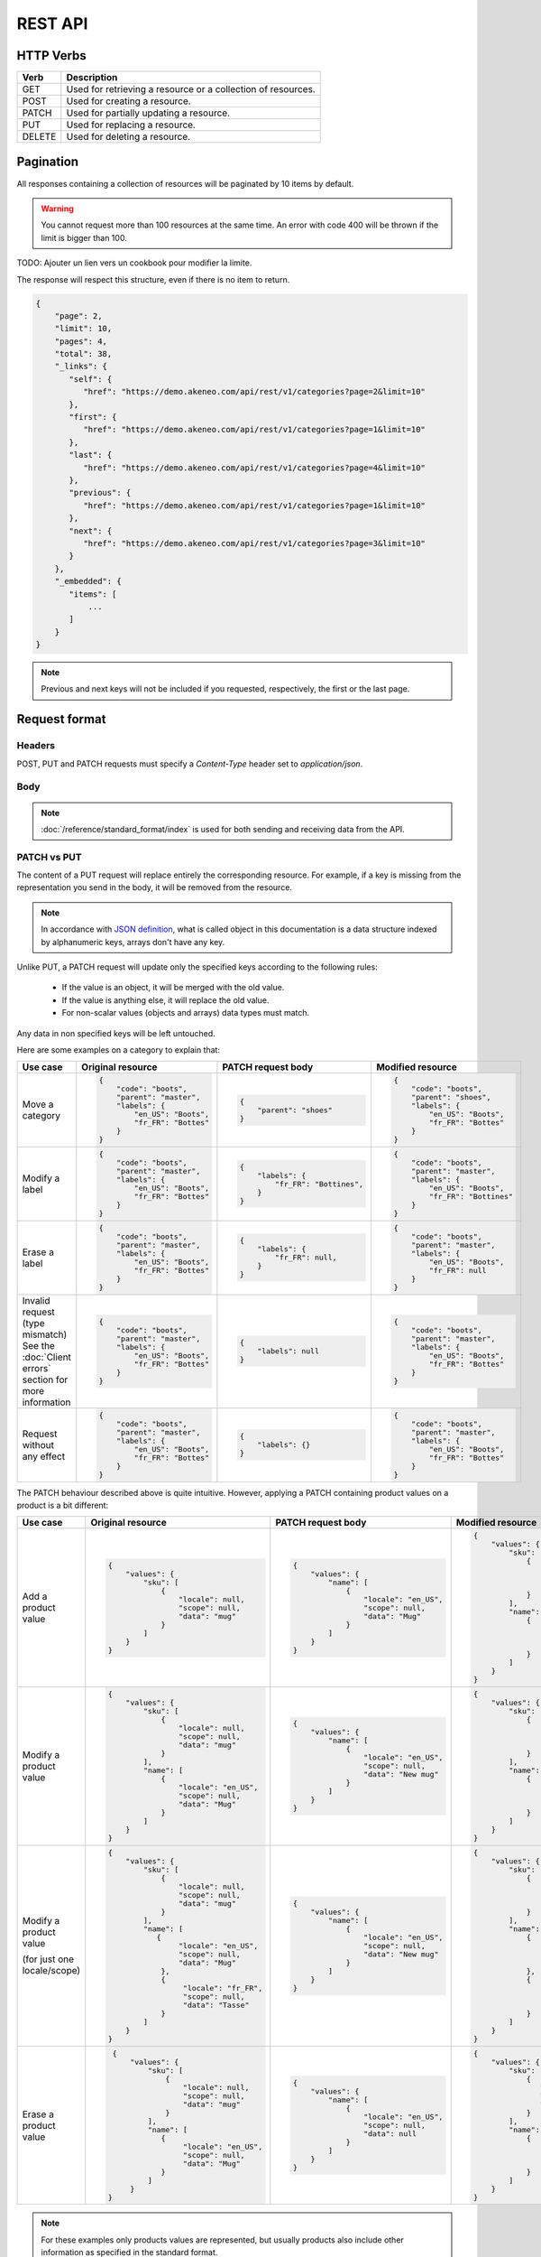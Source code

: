 REST API
========

HTTP Verbs
----------

====== ===========
Verb   Description
====== ===========
GET	   Used for retrieving a resource or a collection of resources.
POST   Used for creating a resource.
PATCH  Used for partially updating a resource.
PUT	   Used for replacing a resource.
DELETE Used for deleting a resource.
====== ===========

Pagination
----------

All responses containing a collection of resources will be paginated by 10 items by default.

.. warning::
    You cannot request more than 100 resources at the same time.
    An error with code 400 will be thrown if the limit is bigger than 100.

TODO: Ajouter un lien vers un cookbook pour modifier la limite.

The response will respect this structure, even if there is no item to return.

.. code-block:: json

   {
       "page": 2,
       "limit": 10,
       "pages": 4,
       "total": 38,
       "_links": {
          "self": {
             "href": "https://demo.akeneo.com/api/rest/v1/categories?page=2&limit=10"
          },
          "first": {
             "href": "https://demo.akeneo.com/api/rest/v1/categories?page=1&limit=10"
          },
          "last": {
             "href": "https://demo.akeneo.com/api/rest/v1/categories?page=4&limit=10"
          },
          "previous": {
             "href": "https://demo.akeneo.com/api/rest/v1/categories?page=1&limit=10"
          },
          "next": {
             "href": "https://demo.akeneo.com/api/rest/v1/categories?page=3&limit=10"
          }
       },
       "_embedded": {
          "items": [
              ...
          ]
       }
   }

.. note::
    Previous and next keys will not be included if you requested, respectively, the first or the last page.


Request format
--------------

Headers
~~~~~~~

POST, PUT and PATCH requests must specify a `Content-Type` header set to `application/json`.

Body
~~~~

.. note::
  :doc:`/reference/standard_format/index` is used for both sending and receiving data from the API.

PATCH vs PUT
~~~~~~~~~~~~

The content of a PUT request will replace entirely the corresponding resource. For example, if a key is missing from the representation you send in the body, it will be removed from the resource.

.. note::
  In accordance with `JSON definition <http://www.json.org>`_, what is called object in this documentation is
  a data structure indexed by alphanumeric keys, arrays don't have any key.

Unlike PUT, a PATCH request will update only the specified keys according to the following rules:

 - If the value is an object, it will be merged with the old value.
 - If the value is anything else, it will replace the old value.
 - For non-scalar values (objects and arrays) data types must match.

Any data in non specified keys will be left untouched.

Here are some examples on a category to explain that:

+------------------------------+----------------------------------------+-----------------------------------------------+-----------------------------------------------+
| Use case                     | Original resource                      | PATCH request body                            | Modified resource                             |
+==============================+========================================+===============================================+===============================================+
| Move a category              |.. code-block:: json                    |.. code-block:: json                           |.. code-block:: json                           |
|                              |                                        |                                               |                                               |
|                              |  {                                     |  {                                            |  {                                            |
|                              |      "code": "boots",                  |      "parent": "shoes"                        |      "code": "boots",                         |
|                              |      "parent": "master",               |  }                                            |      "parent": "shoes",                       |
|                              |      "labels": {                       |                                               |      "labels": {                              |
|                              |          "en_US": "Boots",             |                                               |          "en_US": "Boots",                    |
|                              |          "fr_FR": "Bottes"             |                                               |          "fr_FR": "Bottes"                    |
|                              |      }                                 |                                               |      }                                        |
|                              |  }                                     |                                               |  }                                            |
+------------------------------+----------------------------------------+-----------------------------------------------+-----------------------------------------------+
| Modify a label               |.. code-block:: json                    |.. code-block:: json                           |.. code-block:: json                           |
|                              |                                        |                                               |                                               |
|                              |  {                                     |  {                                            |  {                                            |
|                              |      "code": "boots",                  |      "labels": {                              |      "code": "boots",                         |
|                              |      "parent": "master",               |          "fr_FR": "Bottines",                 |      "parent": "master",                      |
|                              |      "labels": {                       |      }                                        |      "labels": {                              |
|                              |          "en_US": "Boots",             |  }                                            |          "en_US": "Boots",                    |
|                              |          "fr_FR": "Bottes"             |                                               |          "fr_FR": "Bottines"                  |
|                              |      }                                 |                                               |      }                                        |
|                              |  }                                     |                                               |  }                                            |
+------------------------------+----------------------------------------+-----------------------------------------------+-----------------------------------------------+
| Erase a label                |.. code-block:: json                    |.. code-block:: json                           |.. code-block:: json                           |
|                              |                                        |                                               |                                               |
|                              |  {                                     |  {                                            |  {                                            |
|                              |      "code": "boots",                  |      "labels": {                              |      "code": "boots",                         |
|                              |      "parent": "master",               |          "fr_FR": null,                       |      "parent": "master",                      |
|                              |      "labels": {                       |      }                                        |      "labels": {                              |
|                              |          "en_US": "Boots",             |  }                                            |          "en_US": "Boots",                    |
|                              |          "fr_FR": "Bottes"             |                                               |          "fr_FR": null                        |
|                              |      }                                 |                                               |      }                                        |
|                              |  }                                     |                                               |  }                                            |
+------------------------------+----------------------------------------+-----------------------------------------------+-----------------------------------------------+
| Invalid request              |.. code-block:: json                    |.. code-block:: json                           |.. code-block:: json                           |
| (type mismatch)              |                                        |                                               |                                               |
| See the :doc:`Client errors` |  {                                     |  {                                            |  {                                            |
| section for more information |      "code": "boots",                  |      "labels": null                           |      "code": "boots",                         |
|                              |      "parent": "master",               |  }                                            |      "parent": "master",                      |
|                              |      "labels": {                       |                                               |      "labels": {                              |
|                              |          "en_US": "Boots",             |                                               |          "en_US": "Boots",                    |
|                              |          "fr_FR": "Bottes"             |                                               |          "fr_FR": "Bottes"                    |
|                              |      }                                 |                                               |      }                                        |
|                              |  }                                     |                                               |  }                                            |
+------------------------------+----------------------------------------+-----------------------------------------------+-----------------------------------------------+
| Request without any effect   |.. code-block:: json                    |.. code-block:: json                           |.. code-block:: json                           |
|                              |                                        |                                               |                                               |
|                              |  {                                     |  {                                            |  {                                            |
|                              |      "code": "boots",                  |      "labels": {}                             |      "code": "boots",                         |
|                              |      "parent": "master",               |  }                                            |      "parent": "master",                      |
|                              |      "labels": {                       |                                               |      "labels": {                              |
|                              |          "en_US": "Boots",             |                                               |          "en_US": "Boots",                    |
|                              |          "fr_FR": "Bottes"             |                                               |          "fr_FR": "Bottes"                    |
|                              |      }                                 |                                               |      }                                        |
|                              |  }                                     |                                               |  }                                            |
+------------------------------+----------------------------------------+-----------------------------------------------+-----------------------------------------------+

The PATCH behaviour described above is quite intuitive. However, applying a PATCH containing product values on a product is a bit different:

+------------------------------+--------------------------------------+-------------------------------------+-------------------------------------+
| Use case                     | Original resource                    | PATCH request body                  | Modified resource                   |
+==============================+======================================+=====================================+=====================================+
| Add a product value          |.. code-block:: json                  |.. code-block:: json                 |.. code-block:: json                 |
|                              |                                      |                                     |                                     |
|                              |  {                                   |  {                                  |  {                                  |
|                              |      "values": {                     |      "values": {                    |      "values": {                    |
|                              |          "sku": [                    |          "name": [                  |          "sku": [                   |
|                              |              {                       |              {                      |              {                      |
|                              |                  "locale": null,     |                  "locale": "en_US", |                  "locale": null,    |
|                              |                  "scope": null,      |                  "scope": null,     |                  "scope": null,     |
|                              |                  "data": "mug"       |                  "data": "Mug"      |                  "data": "mug"      |
|                              |              }                       |              }                      |              }                      |
|                              |          ]                           |          ]                          |          ],                         |
|                              |      }                               |      }                              |          "name": [                  |
|                              |  }                                   |  }                                  |              {                      |
|                              |                                      |                                     |                  "locale": "en_US", |
|                              |                                      |                                     |                  "scope": null,     |
|                              |                                      |                                     |                  "data": "Mug"      |
|                              |                                      |                                     |              }                      |
|                              |                                      |                                     |          ]                          |
|                              |                                      |                                     |      }                              |
|                              |                                      |                                     |  }                                  |
+------------------------------+--------------------------------------+-------------------------------------+-------------------------------------+
| Modify a product value       |.. code-block:: json                  |.. code-block:: json                 |.. code-block:: json                 |
|                              |                                      |                                     |                                     |
|                              |  {                                   |  {                                  |  {                                  |
|                              |      "values": {                     |      "values": {                    |      "values": {                    |
|                              |          "sku": [                    |          "name": [                  |          "sku": [                   |
|                              |              {                       |              {                      |              {                      |
|                              |                  "locale": null,     |                  "locale": "en_US", |                  "locale": null,    |
|                              |                  "scope": null,      |                  "scope": null,     |                  "scope": null,     |
|                              |                  "data": "mug"       |                  "data": "New mug"  |                  "data": "mug"      |
|                              |              }                       |              }                      |              }                      |
|                              |          ],                          |          ]                          |          ],                         |
|                              |          "name": [                   |      }                              |          "name": [                  |
|                              |              {                       |  }                                  |              {                      |
|                              |                  "locale": "en_US",  |                                     |                  "locale": "en_US", |
|                              |                  "scope": null,      |                                     |                  "scope": null,     |
|                              |                  "data": "Mug"       |                                     |                  "data": "New mug"  |
|                              |              }                       |                                     |              }                      |
|                              |          ]                           |                                     |          ]                          |
|                              |      }                               |                                     |      }                              |
|                              |  }                                   |                                     |  }                                  |
+------------------------------+--------------------------------------+-------------------------------------+-------------------------------------+
| Modify a product value       |.. code-block:: json                  |.. code-block:: json                 |.. code-block:: json                 |
|                              |                                      |                                     |                                     |
| (for just one locale/scope)  |  {                                   |  {                                  |  {                                  |
|                              |      "values": {                     |      "values": {                    |      "values": {                    |
|                              |          "sku": [                    |          "name": [                  |          "sku": [                   |
|                              |              {                       |              {                      |              {                      |
|                              |                  "locale": null,     |                  "locale": "en_US", |                  "locale": null,    |
|                              |                  "scope": null,      |                  "scope": null,     |                  "scope": null,     |
|                              |                  "data": "mug"       |                  "data": "New mug"  |                  "data": "mug"      |
|                              |              }                       |              }                      |              }                      |
|                              |          ],                          |          ]                          |          ],                         |
|                              |          "name": [                   |      }                              |          "name": [                  |
|                              |             {                        |  }                                  |              {                      |
|                              |                  "locale": "en_US",  |                                     |                  "locale": "en_US", |
|                              |                  "scope": null,      |                                     |                  "scope": null,     |
|                              |                  "data": "Mug"       |                                     |                  "data": "New mug"  |
|                              |              },                      |                                     |              },                     |
|                              |              {                       |                                     |              {                      |
|                              |                   "locale": "fr_FR", |                                     |                  "locale": "fr_FR", |
|                              |                   "scope": null,     |                                     |                  "scope": null,     |
|                              |                   "data": "Tasse"    |                                     |                  "data": "Tasse"    |
|                              |              }                       |                                     |              }                      |
|                              |          ]                           |                                     |          ]                          |
|                              |      }                               |                                     |      }                              |
|                              |  }                                   |                                     |  }                                  |
+------------------------------+--------------------------------------+-------------------------------------+-------------------------------------+
| Erase a product value        |.. code-block:: json                  |.. code-block:: json                 |.. code-block:: json                 |
|                              |                                      |                                     |                                     |
|                              |  {                                   |  {                                  |  {                                  |
|                              |      "values": {                     |      "values": {                    |      "values": {                    |
|                              |          "sku": [                    |          "name": [                  |          "sku": [                   |
|                              |              {                       |              {                      |              {                      |
|                              |                  "locale": null,     |                  "locale": "en_US", |                 "locale": null,     |
|                              |                  "scope": null,      |                  "scope": null,     |                 "scope": null,      |
|                              |                  "data": "mug"       |                  "data": null       |                 "data": "mug"       |
|                              |              }                       |              }                      |              }                      |
|                              |          ],                          |          ]                          |          ],                         |
|                              |          "name": [                   |      }                              |          "name": [                  |
|                              |             {                        |  }                                  |              {                      |
|                              |                  "locale": "en_US",  |                                     |                  "locale": "en_US", |
|                              |                  "scope": null,      |                                     |                  "scope": null,     |
|                              |                  "data": "Mug"       |                                     |                  "data": null       |
|                              |             }                        |                                     |              }                      |
|                              |          ]                           |                                     |          ]                          |
|                              |      }                               |                                     |      }                              |
|                              | }                                    |                                     |  }                                  |
+------------------------------+--------------------------------------+-------------------------------------+-------------------------------------+

.. note::
  For these examples only products values are represented, but usually products also include other information as specified in the standard format.

Response format
---------------

Get a resource or collection
~~~~~~~~~~~~~~~~~~~~~~~~~~~~

The response format for requests is a JSON object.

Create or update a resource
~~~~~~~~~~~~~~~~~~~~~~~~~~~

When a resource is successfully created or updated, the API returns an HTTP redirection.
Receiving an HTTP redirection is not an error and clients can follow that redirect if needed.

Response Codes
--------------

Client errors
~~~~~~~~~~~~~

There are four possible types of errors on API:

Trying to access to the API without authentication will result in a `401 Unauthorized` response.

.. code-block:: bash

    HTTP/1.1 401 Unauthorized

    {"code": 401, "message": "Authentication is required"}


Sending invalid JSON will result in a `400 Bad Request` response.

.. code-block:: bash

    HTTP/1.1 400 Bad Request

    {"code": 400, "message": "JSON is not valid."}


Sending unrecognized keys will result in a `400 Bad Request` response.

.. code-block:: bash

    HTTP/1.1 400 Bad Request

    {
        "code": 400,
        "message": "Property 'extra_property' does not exist. Check the standard format documentation.",
        "_links": {
            "documentation": {
                "href": "https://docs.akeneo.com/master/reference/standard_format/other_entities.html#category"
            }
        }
    }

Trying to access to a nonexistent resource will result in a `404 Not Found` response.

.. code-block:: bash

    HTTP/1.1 404 Not Found

    {"code": 404, "message": "Category master does not exist."}


Sending invalid data will result in a `422 Unprocessable Entity` response.

.. code-block:: bash

    HTTP/1.1 422 Unprocessable Entity

    {
        "code": 422,
        "message": "Validation failed.",
        "errors": [
            {"field": "code", "message": "This value should not be blank."}
        ]
    }


Client success
~~~~~~~~~~~~~~

There are three possible types of client success on API:

Getting a resource or a collection resources will result in a `200 OK` response.

.. code-block:: bash

    HTTP/1.1 200 OK

Create a resource will result in a `201 Created` response.

.. code-block:: bash

    HTTP/1.1 201 Created
    Location: https://demo.akeneo.com/api/rest/v1/categories/winter

Updating a resource will result in a `204 No Content` response.

.. code-block:: bash

    HTTP/1.1 204 No Content
    Location: https://demo.akeneo.com/api/rest/v1/categories/winter
